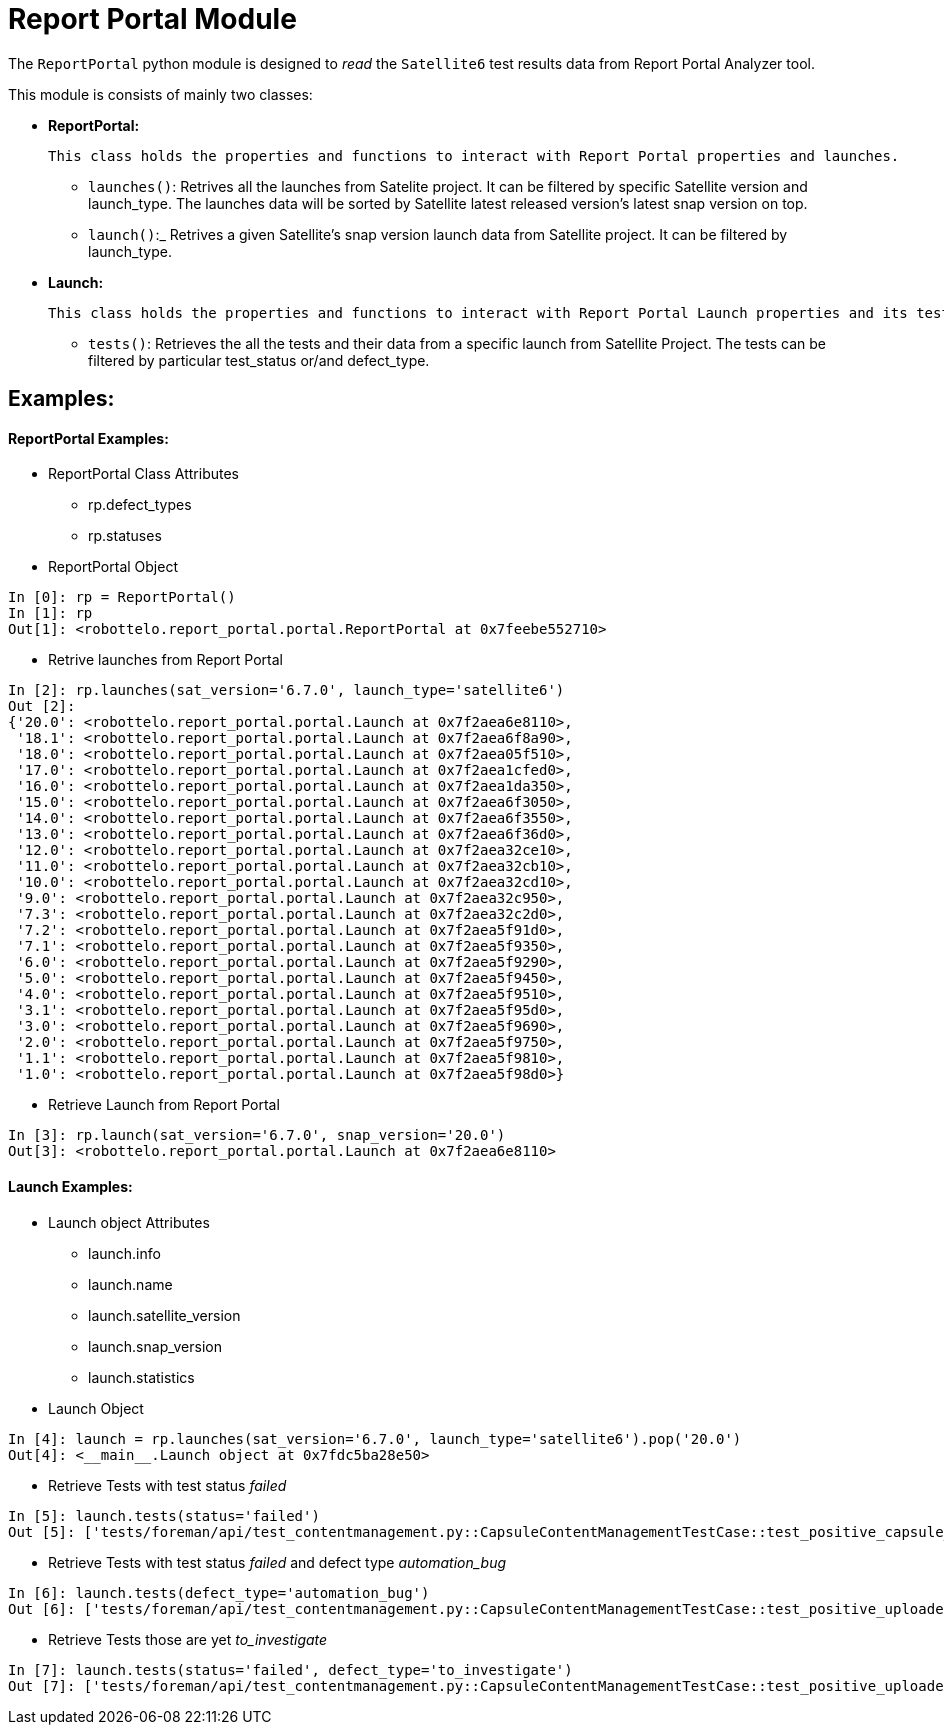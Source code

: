 = Report Portal Module


The `ReportPortal` python module is designed to _read_ the `Satellite6` test results data from Report Portal Analyzer tool.



This module is consists of mainly two classes:


* *ReportPortal:*

    This class holds the properties and functions to interact with Report Portal properties and launches.

    ** `launches()`: Retrives all the launches from Satelite project. It can be filtered by specific Satellite version and launch_type. The launches data will be sorted by Satellite latest released version's latest snap version on top.

    ** `launch()`:_ Retrives a given Satellite's snap version launch data from Satellite project. It can be filtered by launch_type.


* *Launch:*

    This class holds the properties and functions to interact with Report Portal Launch properties and its tests.

    ** `tests()`: Retrieves the all the tests and their data from a specific launch from Satellite Project. The tests can be filtered by particular test_status or/and defect_type.


== Examples:

[#ReportPortal Examples]
==== ReportPortal Examples:

* ReportPortal Class Attributes
** rp.defect_types
** rp.statuses

* ReportPortal Object

[source,python]
----
In [0]: rp = ReportPortal()
In [1]: rp
Out[1]: <robottelo.report_portal.portal.ReportPortal at 0x7feebe552710>
----

* Retrive launches from Report Portal

[source,python]
----
In [2]: rp.launches(sat_version='6.7.0', launch_type='satellite6')
Out [2]:
{'20.0': <robottelo.report_portal.portal.Launch at 0x7f2aea6e8110>,
 '18.1': <robottelo.report_portal.portal.Launch at 0x7f2aea6f8a90>,
 '18.0': <robottelo.report_portal.portal.Launch at 0x7f2aea05f510>,
 '17.0': <robottelo.report_portal.portal.Launch at 0x7f2aea1cfed0>,
 '16.0': <robottelo.report_portal.portal.Launch at 0x7f2aea1da350>,
 '15.0': <robottelo.report_portal.portal.Launch at 0x7f2aea6f3050>,
 '14.0': <robottelo.report_portal.portal.Launch at 0x7f2aea6f3550>,
 '13.0': <robottelo.report_portal.portal.Launch at 0x7f2aea6f36d0>,
 '12.0': <robottelo.report_portal.portal.Launch at 0x7f2aea32ce10>,
 '11.0': <robottelo.report_portal.portal.Launch at 0x7f2aea32cb10>,
 '10.0': <robottelo.report_portal.portal.Launch at 0x7f2aea32cd10>,
 '9.0': <robottelo.report_portal.portal.Launch at 0x7f2aea32c950>,
 '7.3': <robottelo.report_portal.portal.Launch at 0x7f2aea32c2d0>,
 '7.2': <robottelo.report_portal.portal.Launch at 0x7f2aea5f91d0>,
 '7.1': <robottelo.report_portal.portal.Launch at 0x7f2aea5f9350>,
 '6.0': <robottelo.report_portal.portal.Launch at 0x7f2aea5f9290>,
 '5.0': <robottelo.report_portal.portal.Launch at 0x7f2aea5f9450>,
 '4.0': <robottelo.report_portal.portal.Launch at 0x7f2aea5f9510>,
 '3.1': <robottelo.report_portal.portal.Launch at 0x7f2aea5f95d0>,
 '3.0': <robottelo.report_portal.portal.Launch at 0x7f2aea5f9690>,
 '2.0': <robottelo.report_portal.portal.Launch at 0x7f2aea5f9750>,
 '1.1': <robottelo.report_portal.portal.Launch at 0x7f2aea5f9810>,
 '1.0': <robottelo.report_portal.portal.Launch at 0x7f2aea5f98d0>}
----

* Retrieve Launch from Report Portal

[source,python]
----
In [3]: rp.launch(sat_version='6.7.0', snap_version='20.0')
Out[3]: <robottelo.report_portal.portal.Launch at 0x7f2aea6e8110>
----


[#Launch Examples]
==== Launch Examples:

* Launch object Attributes
** launch.info
** launch.name
** launch.satellite_version
** launch.snap_version
** launch.statistics

* Launch Object

[source,python]
----
In [4]: launch = rp.launches(sat_version='6.7.0', launch_type='satellite6').pop('20.0')
Out[4]: <__main__.Launch object at 0x7fdc5ba28e50>
----

* Retrieve Tests with test status _failed_

[source,python]
----
In [5]: launch.tests(status='failed')
Out [5]: ['tests/foreman/api/test_contentmanagement.py::CapsuleContentManagementTestCase::test_positive_capsule_pub_url_accessible', 'tests/foreman/api/test_contentmanagement.py::CapsuleContentManagementTestCase::test_positive_uploaded_content_library_sync', 'tests/foreman/ui/test_ldap_authentication.py::test_single_sign_on_using_rhsso', 'tests/foreman/ui/test_ldap_authentication.py::test_external_logout_rhsso', 'tests/foreman/ui/test_ldap_authentication.py::test_external_new_user_login']
----

* Retrieve Tests with test status _failed_ and defect type _automation_bug_

[source,python]
----
In [6]: launch.tests(defect_type='automation_bug')
Out [6]: ['tests/foreman/api/test_contentmanagement.py::CapsuleContentManagementTestCase::test_positive_uploaded_content_library_sync', 'tests/foreman/cli/test_satellitesync.py::ContentViewSync::test_positive_export_import_redhat_cv_with_huge_contents', 'tests/foreman/ui/test_host.py::test_positive_bulk_delete_host', 'tests/foreman/cli/test_contentview.py::ContentViewTestCase::test_positive_republish_after_rh_content_removed', 'tests/foreman/ui/test_computeresource_vmware.py::test_positive_resource_vm_power_management', 'tests/foreman/ui/test_contentview.py::test_positive_publish_rh_content_with_errata_by_date_filter', 'tests/foreman/cli/test_contentview.py::ContentViewTestCase::test_positive_remove_cv_version_from_multi_env_capsule_scenario', 'tests/foreman/api/test_template.py::TemplateSyncTestCase::test_positive_export_json_output', 'tests/foreman/api/test_template.py::TemplateSyncTestCase::test_positive_export_filtered_templates_to_localdir', 'tests/foreman/ui/test_operatingsystem.py::test_positive_update_with_params']
----

* Retrieve Tests those are yet _to_investigate_

[source,python]
----
In [7]: launch.tests(status='failed', defect_type='to_investigate')
Out [7]: ['tests/foreman/api/test_contentmanagement.py::CapsuleContentManagementTestCase::test_positive_uploaded_content_library_sync', 'tests/foreman/cli/test_satellitesync.py::ContentViewSync::test_positive_export_import_redhat_cv_with_huge_contents', 'tests/foreman/ui/test_host.py::test_positive_bulk_delete_host', 'tests/foreman/cli/test_contentview.py::ContentViewTestCase::test_positive_republish_after_rh_content_removed', 'tests/foreman/ui/test_computeresource_vmware.py::test_positive_resource_vm_power_management', 'tests/foreman/ui/test_contentview.py::test_positive_publish_rh_content_with_errata_by_date_filter', 'tests/foreman/cli/test_contentview.py::ContentViewTestCase::test_positive_remove_cv_version_from_multi_env_capsule_scenario', 'tests/foreman/api/test_template.py::TemplateSyncTestCase::test_positive_export_json_output', 'tests/foreman/api/test_template.py::TemplateSyncTestCase::test_positive_export_filtered_templates_to_localdir', 'tests/foreman/ui/test_operatingsystem.py::test_positive_update_with_params']
----
